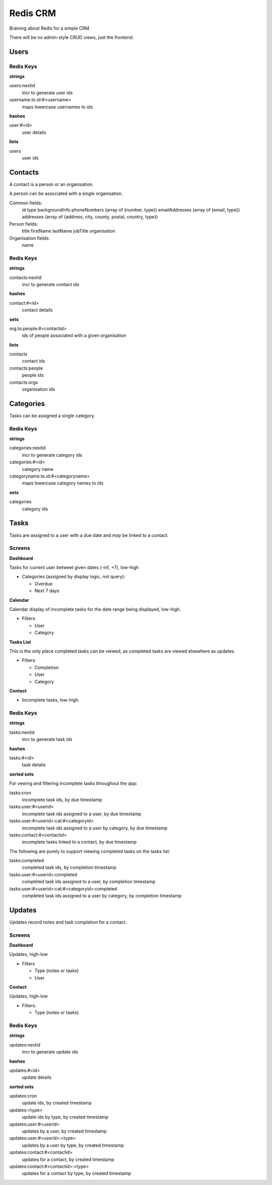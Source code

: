 =========
Redis CRM
=========

Braining about Redis for a simple CRM.

There will be no admin-style CRUD views, just the frontend.

Users
=====

Redis Keys
----------

**strings**

users:nextid
   incr to generate user ids
username.to.id:#<username>
   maps lowercase usernames to ids

**hashes**

user:#<id>
   user details

**lists**

users
   user ids

Contacts
========

A contact is a person or an organisation.

A person can be associated with a single organisation.

Common fields:
   id
   type
   backgroundInfo
   phoneNumbers (array of {number, type})
   emailAddresses (array of {email, type})
   addresses (array of {address, city, county, postal, country, type})

Person fields:
   title
   firstName
   lastName
   jobTitle
   organisation

Organisation fields:
   name

Redis Keys
----------

**strings**

contacts:nextid
   incr to generate contact ids

**hashes**

contact:#<id>
   contact details

**sets**

org.to.people:#<contactid>
   ids of people associated with a given organisation

**lists**

contacts
  contact ids
contacts:people
  people ids
contacts:orgs
  organisation ids

Categories
==========

Tasks can be assigned a single category.

Redis Keys
----------

**strings**

categories:nextid
   incr to generate category ids

categories:#<id>
   category name

categoryname.to.id:#<categoryname>
   maps lowercase category names to ids

**sets**

categories
   category ids

Tasks
=====

Tasks are assigned to a user with a due date and *may* be linked to a contact.

Screens
-------

**Dashboard**

Tasks for current user betweet given dates (-inf, +7), low-high

* Categories (assigned by display logic, not query):

  * Overdue
  * Next 7 days

**Calendar**

Calendar display of incomplete tasks for the date range being displayed, low-high.

* Filters:

  * User
  * Category

**Tasks List**

This is the only place completed tasks can be viewed, as completed tasks are
viewed elsewhere as updates.

* Filters:

  * Completion
  * User
  * Category

**Contact**

* Incomplete tasks, low-high.

Redis Keys
----------

**strings**

tasks:nextid
   incr to generate task ids

**hashes**

tasks:#<id>
   task details

**sorted sets**

For vewing and filtering incomplete tasks throughout the app:

tasks:cron
   incomplete task ids, by due timestamp
tasks:user:#<userid>
   incomplete task ids assigned to a user, by due timestamp
tasks:user:#<userid>:cat:#<categoryid>
   incomplete task ids assigned to a user by category, by due timestamp
tasks:contact:#<contactid>
   incomplete tasks linked to a contact, by due timestamp

The following are purely to support viewing completed tasks on the tasks list:

tasks:completed
   completed task ids, by completion timestamp
tasks:user:#<userid>:completed
   completed task ids assigned to a user, by completion timestamp
tasks:user:#<userid>:cat:#<categoryid>:completed
   completed task ids assigned to a user by category, by completion timestamp

Updates
=======

Updates record notes and task completion for a contact.

Screens
-------

**Dashboard**

Updates, high-low

* Filters

  * Type (notes or tasks)
  * User

**Contact**

Updates, high-low

* Filters:

  * Type (notes or tasks)

Redis Keys
----------

**strings**

updates:nextid
   incr to generate update ids

**hashes**

updates:#<id>
   update details

**sorted sets**

updates:cron
   update ids, by created timestamp
updates:<type>
   update ids by type, by created timestamp
updates:user:#<userid>
   updates by a user, by created timestamp
updates:user:#<userid>:<type>
   updates by a user by type, by created timestamp
updates:contact:#<contactid>
   updates for a contact, by created timestamp
updates:contact:#<contactid>:<type>
   updates for a contact by type, by created timestamp
